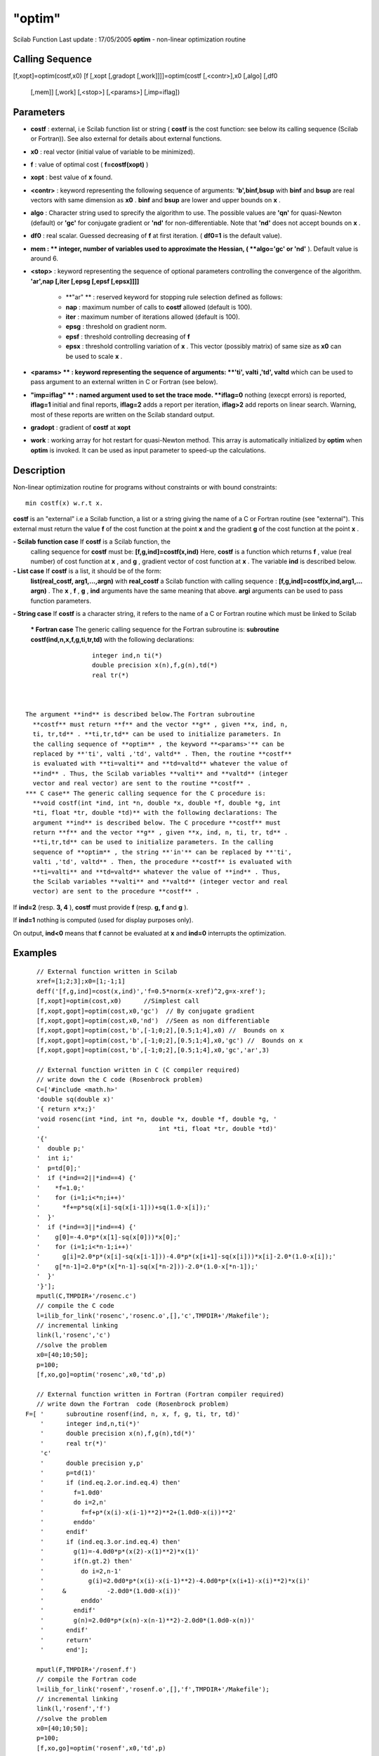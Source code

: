 ====
"optim"
====

Scilab Function Last update : 17/05/2005
**optim** - non-linear optimization routine



Calling Sequence
~~~~~~~~~~~~~~~~

[f,xopt]=optim(costf,x0)
[f [,xopt [,gradopt [,work]]]]=optim(costf [,<contr>],x0 [,algo] [,df0
  [,mem]] [,work] [,<stop>] [,<params>] [,imp=iflag])




Parameters
~~~~~~~~~~


+ **costf** : external, i.e Scilab function list or string ( **costf**
  is the cost function: see below its calling sequence (Scilab or
  Fortran)). See also external for details about external functions.
+ **x0** : real vector (initial value of variable to be minimized).
+ **f** : value of optimal cost ( **f=costf(xopt)** )
+ **xopt** : best value of **x** found.
+ **<contr>** : keyword representing the following sequence of
  arguments: **'b',binf,bsup** with **binf** and **bsup** are real
  vectors with same dimension as **x0** . **binf** and **bsup** are
  lower and upper bounds on **x** .
+ **algo** : Character string used to sprecify the algorithm to use.
  The possible values are **'qn'** for quasi-Newton (default) or
  **'gc'** for conjugate gradient or **'nd'** for non-differentiable.
  Note that **'nd'** does not accept bounds on **x** .
+ **df0** : real scalar. Guessed decreasing of **f** at first
  iteration. ( **df0=1** is the default value).
+ **mem : ** integer, number of variables used to approximate the
  Hessian, ( **algo='gc' or 'nd'** ). Default value is around 6.
+ **<stop>** : keyword representing the sequence of optional
  parameters controlling the convergence of the algorithm. **'ar',nap
  [,iter [,epsg [,epsf [,epsx]]]]**

    + **"ar" ** : reserved keyword for stopping rule selection defined as
      follows:
    + **nap** : maximum number of calls to **costf** allowed (default is
      100).
    + **iter** : maximum number of iterations allowed (default is 100).
    + **epsg** : threshold on gradient norm.
    + **epsf** : threshold controlling decreasing of **f**
    + **epsx** : threshold controlling variation of **x** . This vector
      (possibly matrix) of same size as **x0** can be used to scale **x** .

+ **<params> ** : keyword representing the sequence of arguments:
  **'ti', valti ,'td', valtd** which can be used to pass argument to an
  external written in C or Fortran (see below).
+ **"imp=iflag" ** : named argument used to set the trace mode.
  **iflag=0** nothing (execpt errors) is reported, **iflag=1** initial
  and final reports, **iflag=2** adds a report per iteration,
  **iflag>2** add reports on linear search. Warning, most of these
  reports are written on the Scilab standard output.
+ **gradopt** : gradient of **costf** at **xopt**
+ **work** : working array for hot restart for quasi-Newton method.
  This array is automatically initialized by **optim** when **optim** is
  invoked. It can be used as input parameter to speed-up the
  calculations.




Description
~~~~~~~~~~~
Non-linear optimization routine for programs without constraints or
with bound constraints:

::

    
          
          min costf(x) w.r.t x.
          
        


**costf** is an "external" i.e a Scilab function, a list or a string
giving the name of a C or Fortran routine (see "external"). This
external must return the value **f** of the cost function at the point
**x** and the gradient **g** of the cost function at the point **x** .

**- Scilab function case** If **costf** is a Scilab function, the
  calling sequence for **costf** must be: **[f,g,ind]=costf(x,ind)**
  Here, **costf** is a function which returns **f** , value (real
  number) of cost function at **x** , and **g** , gradient vector of
  cost function at **x** . The variable **ind** is described below.
**- List case** If **costf** is a list, it should be of the form:
  **list(real_costf, arg1,...,argn)** with **real_costf** a Scilab
  function with calling sequence : **[f,g,ind]=costf(x,ind,arg1,...
  argn)** . The **x** , **f** , **g** , **ind** arguments have the same
  meaning that above. **argi** arguments can be used to pass function
  parameters.
**- String case** If **costf** is a character string, it refers to the
name of a C or Fortran routine which must be linked to Scilab
    *** Fortran case** The generic calling sequence for the Fortran
    subroutine is: **subroutine costf(ind,n,x,f,g,ti,tr,td)** with the
    following declarations:

::

        
        	      
        	      integer ind,n ti(*)
        	      double precision x(n),f,g(n),td(*)
        	      real tr(*)
        	      
        	    

    The argument **ind** is described below.The Fortran subroutine
      **costf** must return **f** and the vector **g** , given **x, ind, n,
      ti, tr,td** . **ti,tr,td** can be used to initialize parameters. In
      the calling sequence of **optim** , the keyword **<params>'** can be
      replaced by **'ti', valti ,'td', valtd** . Then, the routine **costf**
      is evaluated with **ti=valti** and **td=valtd** whatever the value of
      **ind** . Thus, the Scilab variables **valti** and **valtd** (integer
      vector and real vector) are sent to the routine **costf** .
    *** C case** The generic calling sequence for the C procedure is:
      **void costf(int *ind, int *n, double *x, double *f, double *g, int
      *ti, float *tr, double *td)** with the following declarations: The
      argument **ind** is described below. The C procedure **costf** must
      return **f** and the vector **g** , given **x, ind, n, ti, tr, td** .
      **ti,tr,td** can be used to initialize parameters. In the calling
      sequence of **optim** , the string **'in'** can be replaced by **'ti',
      valti ,'td', valtd** . Then, the procedure **costf** is evaluated with
      **ti=valti** and **td=valtd** whatever the value of **ind** . Thus,
      the Scilab variables **valti** and **valtd** (integer vector and real
      vector) are sent to the procedure **costf** .




If **ind=2** (resp. **3, 4** ), **costf** must provide **f** (resp.
**g, f** and **g** ).

If **ind=1** nothing is computed (used for display purposes only).

On output, **ind<0** means that **f** cannot be evaluated at **x** and
**ind=0** interrupts the optimization.



Examples
~~~~~~~~


::

    
        
        // External function written in Scilab
        xref=[1;2;3];x0=[1;-1;1]
        deff('[f,g,ind]=cost(x,ind)','f=0.5*norm(x-xref)^2,g=x-xref');
        [f,xopt]=optim(cost,x0)      //Simplest call
        [f,xopt,gopt]=optim(cost,x0,'gc')  // By conjugate gradient
        [f,xopt,gopt]=optim(cost,x0,'nd')  //Seen as non differentiable
        [f,xopt,gopt]=optim(cost,'b',[-1;0;2],[0.5;1;4],x0) //  Bounds on x
        [f,xopt,gopt]=optim(cost,'b',[-1;0;2],[0.5;1;4],x0,'gc') //  Bounds on x
        [f,xopt,gopt]=optim(cost,'b',[-1;0;2],[0.5;1;4],x0,'gc','ar',3)
    
        // External function written in C (C compiler required)
        // write down the C code (Rosenbrock problem)
        C=['#include <math.h>'
        'double sq(double x)'
        '{ return x*x;}'
        'void rosenc(int *ind, int *n, double *x, double *f, double *g, '
        '                                int *ti, float *tr, double *td)'
        '{'
        '  double p;'
        '  int i;'
        '  p=td[0];'
        '  if (*ind==2||*ind==4) {'
        '    *f=1.0;'
        '    for (i=1;i<*n;i++)'
        '      *f+=p*sq(x[i]-sq(x[i-1]))+sq(1.0-x[i]);'
        '  }'
        '  if (*ind==3||*ind==4) {'
        '    g[0]=-4.0*p*(x[1]-sq(x[0]))*x[0];'
        '    for (i=1;i<*n-1;i++)'
        '      g[i]=2.0*p*(x[i]-sq(x[i-1]))-4.0*p*(x[i+1]-sq(x[i]))*x[i]-2.0*(1.0-x[i]);'
        '    g[*n-1]=2.0*p*(x[*n-1]-sq(x[*n-2]))-2.0*(1.0-x[*n-1]);'
        '  }'
        '}'];
        mputl(C,TMPDIR+'/rosenc.c')
        // compile the C code
        l=ilib_for_link('rosenc','rosenc.o',[],'c',TMPDIR+'/Makefile');
        // incremental linking
        link(l,'rosenc','c')
        //solve the problem
        x0=[40;10;50];
        p=100;
        [f,xo,go]=optim('rosenc',x0,'td',p)
    
        // External function written in Fortran (Fortran compiler required)
        // write down the Fortran  code (Rosenbrock problem)
     F=[ '      subroutine rosenf(ind, n, x, f, g, ti, tr, td)'
         '      integer ind,n,ti(*)'
         '      double precision x(n),f,g(n),td(*)'
         '      real tr(*)'
         'c'
         '      double precision y,p'
         '      p=td(1)'
         '      if (ind.eq.2.or.ind.eq.4) then'
         '        f=1.0d0'
         '        do i=2,n'
         '          f=f+p*(x(i)-x(i-1)**2)**2+(1.0d0-x(i))**2'
         '        enddo'
         '      endif'
         '      if (ind.eq.3.or.ind.eq.4) then'
         '        g(1)=-4.0d0*p*(x(2)-x(1)**2)*x(1)'
         '        if(n.gt.2) then'
         '          do i=2,n-1'
         '            g(i)=2.0d0*p*(x(i)-x(i-1)**2)-4.0d0*p*(x(i+1)-x(i)**2)*x(i)'
         '     &           -2.0d0*(1.0d0-x(i))'
         '          enddo'
         '        endif'
         '        g(n)=2.0d0*p*(x(n)-x(n-1)**2)-2.0d0*(1.0d0-x(n))'
         '      endif'
         '      return'
         '      end'];
    
        mputl(F,TMPDIR+'/rosenf.f')
        // compile the Fortran code
        l=ilib_for_link('rosenf','rosenf.o',[],'f',TMPDIR+'/Makefile');
        // incremental linking
        link(l,'rosenf','f')
        //solve the problem
        x0=[40;10;50];
        p=100;
        [f,xo,go]=optim('rosenf',x0,'td',p)
    
     
        
      




See Also
~~~~~~~~

` **external** `_,` **quapro** `_,` **linpro** `_,` **datafit** `_,`
**leastsq** `_,` **numdiff** `_,` **derivative** `_,` **NDcost** `_,

.. _
      : ://./nonlinear/linpro.htm
.. _
      : ://./nonlinear/quapro.htm
.. _
      : ://./nonlinear/numdiff.htm
.. _
      : ://./nonlinear/NDcost.htm
.. _
      : ://./nonlinear/leastsq.htm
.. _
      : ://./nonlinear/derivative.htm
.. _
      : ://./nonlinear/../programming/external.htm
.. _
      : ://./nonlinear/datafit.htm


